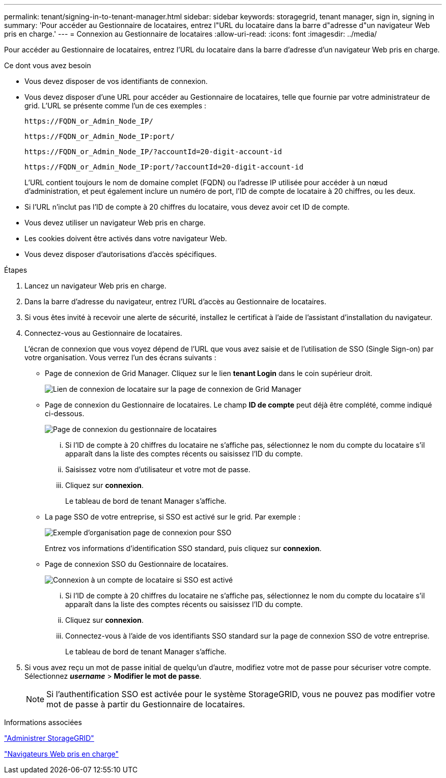 ---
permalink: tenant/signing-in-to-tenant-manager.html 
sidebar: sidebar 
keywords: storagegrid, tenant manager, sign in, signing in 
summary: 'Pour accéder au Gestionnaire de locataires, entrez l"URL du locataire dans la barre d"adresse d"un navigateur Web pris en charge.' 
---
= Connexion au Gestionnaire de locataires
:allow-uri-read: 
:icons: font
:imagesdir: ../media/


[role="lead"]
Pour accéder au Gestionnaire de locataires, entrez l'URL du locataire dans la barre d'adresse d'un navigateur Web pris en charge.

.Ce dont vous avez besoin
* Vous devez disposer de vos identifiants de connexion.
* Vous devez disposer d'une URL pour accéder au Gestionnaire de locataires, telle que fournie par votre administrateur de grid. L'URL se présente comme l'un de ces exemples :
+
[listing]
----
https://FQDN_or_Admin_Node_IP/
----
+
[listing]
----
https://FQDN_or_Admin_Node_IP:port/
----
+
[listing]
----
https://FQDN_or_Admin_Node_IP/?accountId=20-digit-account-id
----
+
[listing]
----
https://FQDN_or_Admin_Node_IP:port/?accountId=20-digit-account-id
----
+
L'URL contient toujours le nom de domaine complet (FQDN) ou l'adresse IP utilisée pour accéder à un nœud d'administration, et peut également inclure un numéro de port, l'ID de compte de locataire à 20 chiffres, ou les deux.

* Si l'URL n'inclut pas l'ID de compte à 20 chiffres du locataire, vous devez avoir cet ID de compte.
* Vous devez utiliser un navigateur Web pris en charge.
* Les cookies doivent être activés dans votre navigateur Web.
* Vous devez disposer d'autorisations d'accès spécifiques.


.Étapes
. Lancez un navigateur Web pris en charge.
. Dans la barre d'adresse du navigateur, entrez l'URL d'accès au Gestionnaire de locataires.
. Si vous êtes invité à recevoir une alerte de sécurité, installez le certificat à l'aide de l'assistant d'installation du navigateur.
. Connectez-vous au Gestionnaire de locataires.
+
L'écran de connexion que vous voyez dépend de l'URL que vous avez saisie et de l'utilisation de SSO (Single Sign-on) par votre organisation. Vous verrez l'un des écrans suivants :

+
** Page de connexion de Grid Manager. Cliquez sur le lien *tenant Login* dans le coin supérieur droit.
+
image::../media/tenant_login_link.gif[Lien de connexion de locataire sur la page de connexion de Grid Manager]

** Page de connexion du Gestionnaire de locataires. Le champ *ID de compte* peut déjà être complété, comme indiqué ci-dessous.
+
image::../media/tenant_user_sign_in.gif[Page de connexion du gestionnaire de locataires]

+
... Si l'ID de compte à 20 chiffres du locataire ne s'affiche pas, sélectionnez le nom du compte du locataire s'il apparaît dans la liste des comptes récents ou saisissez l'ID du compte.
... Saisissez votre nom d'utilisateur et votre mot de passe.
... Cliquez sur *connexion*.
+
Le tableau de bord de tenant Manager s'affiche.



** La page SSO de votre entreprise, si SSO est activé sur le grid. Par exemple :
+
image::../media/sso_organization_page.gif[Exemple d'organisation page de connexion pour SSO]

+
Entrez vos informations d'identification SSO standard, puis cliquez sur *connexion*.

** Page de connexion SSO du Gestionnaire de locataires.
+
image::../media/sign_in_sso.gif[Connexion à un compte de locataire si SSO est activé]

+
... Si l'ID de compte à 20 chiffres du locataire ne s'affiche pas, sélectionnez le nom du compte du locataire s'il apparaît dans la liste des comptes récents ou saisissez l'ID du compte.
... Cliquez sur *connexion*.
... Connectez-vous à l'aide de vos identifiants SSO standard sur la page de connexion SSO de votre entreprise.
+
Le tableau de bord de tenant Manager s'affiche.





. Si vous avez reçu un mot de passe initial de quelqu'un d'autre, modifiez votre mot de passe pour sécuriser votre compte. Sélectionnez *_username_* > *Modifier le mot de passe*.
+

NOTE: Si l'authentification SSO est activée pour le système StorageGRID, vous ne pouvez pas modifier votre mot de passe à partir du Gestionnaire de locataires.



.Informations associées
link:../admin/index.html["Administrer StorageGRID"]

link:web-browser-requirements.html["Navigateurs Web pris en charge"]
